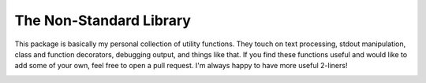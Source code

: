 The Non-Standard Library
========================
This package is basically my personal collection of utility functions.  They 
touch on text processing, stdout manipulation, class and function decorators, 
debugging output, and things like that.  If you find these functions useful and 
would like to add some of your own, feel free to open a pull request.  I'm 
always happy to have more useful 2-liners!

.. image:: https://img.shields.io/pypi/v/nonstdlib.svg
   :target: https://pypi.python.org/pypi/nonstdlib

.. image:: https://img.shields.io/pypi/pyversions/nonstdlib.svg
   :target: https://pypi.python.org/pypi/nonstdlib

.. image:: https://travis-ci.org/kalekundert/nonstdlib.svg?branch=master
   :target: https://travis-ci.org/kalekundert/nonstdlib

.. image:: https://coveralls.io/repos/github/kalekundert/nonstdlib/badge.svg?branch=master
   :target: https://coveralls.io/github/kalekundert/nonstdlib?branch=master
